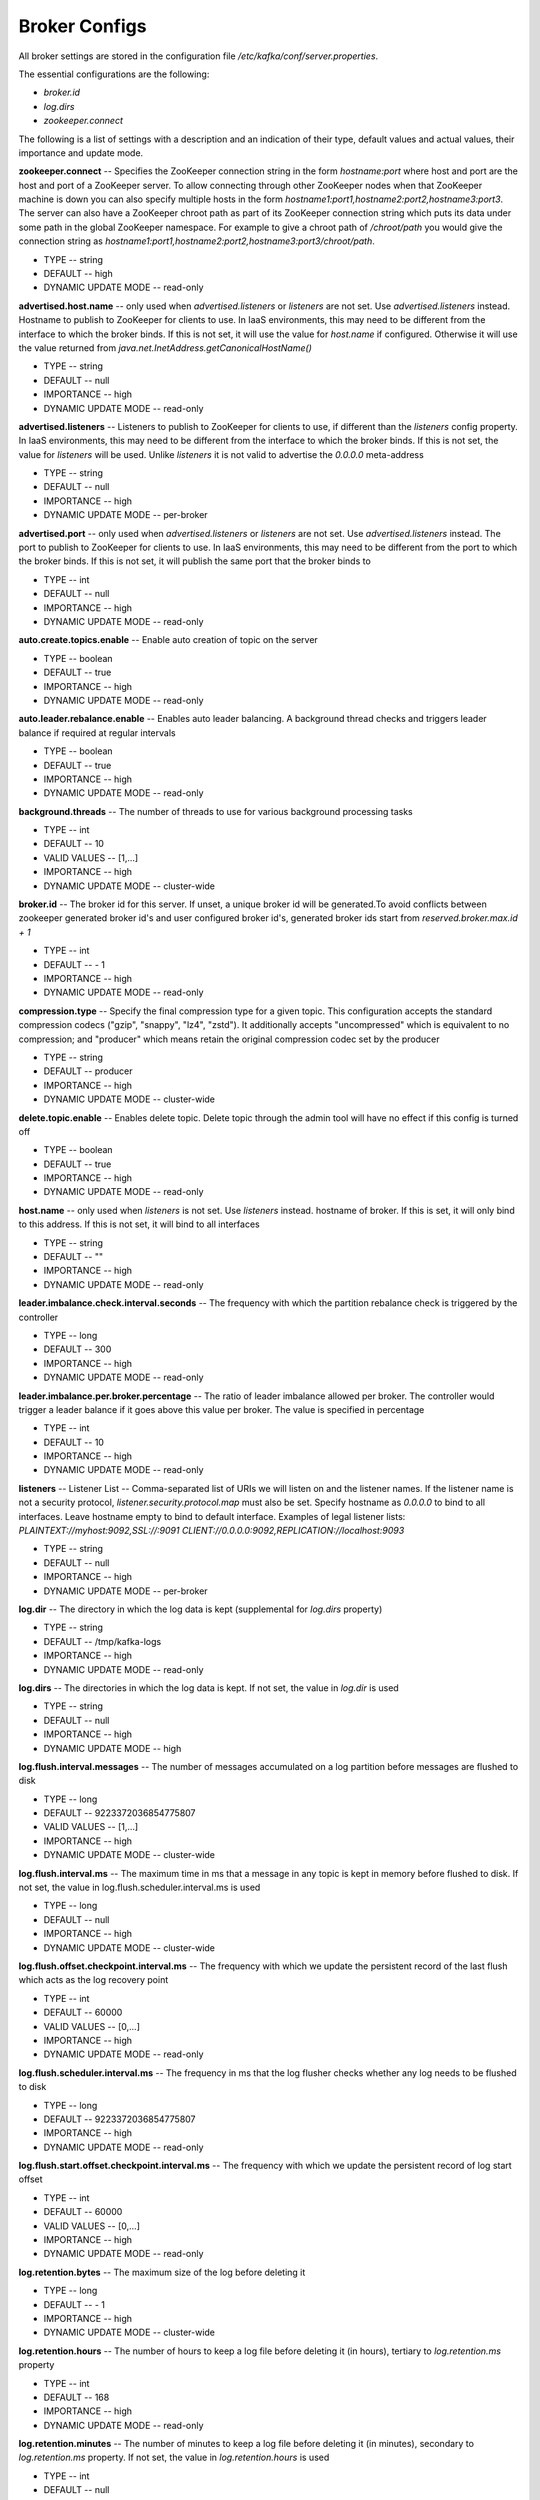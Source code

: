 Broker Configs
===================

All broker settings are stored in the configuration file */etc/kafka/conf/server.properties*.

The essential configurations are the following:

+ *broker.id*
+ *log.dirs*
+ *zookeeper.connect*

The following is a list of settings with a description and an indication of their type, default values and actual values, their importance and update mode.

**zookeeper.connect** -- Specifies the ZooKeeper connection string in the form *hostname:port* where host and port are the host and port of a ZooKeeper server. To allow connecting through other ZooKeeper nodes when that ZooKeeper machine is down you can also specify multiple hosts in the form *hostname1:port1,hostname2:port2,hostname3:port3*. The server can also have a ZooKeeper chroot path as part of its ZooKeeper connection string which puts its data under some path in the global ZooKeeper namespace. For example to give a chroot path of */chroot/path* you would give the connection string as *hostname1:port1,hostname2:port2,hostname3:port3/chroot/path*.

+ TYPE -- string
+ DEFAULT -- high
+ DYNAMIC UPDATE MODE -- read-only

**advertised.host.name** -- only used when *advertised.listeners* or *listeners* are not set. Use *advertised.listeners* instead. Hostname to publish to ZooKeeper for clients to use. In IaaS environments, this may need to be different from the interface to which the broker binds. If this is not set, it will use the value for *host.name* if configured. Otherwise it will use the value returned from *java.net.InetAddress.getCanonicalHostName()*

+ TYPE -- string
+ DEFAULT -- null
+ IMPORTANCE -- high
+ DYNAMIC UPDATE MODE -- read-only

**advertised.listeners** -- Listeners to publish to ZooKeeper for clients to use, if different than the *listeners* config property. In IaaS environments, this may need to be different from the interface to which the broker binds. If this is not set, the value for *listeners* will be used. Unlike *listeners* it is not valid to advertise the *0.0.0.0* meta-address

+ TYPE -- string
+ DEFAULT -- null
+ IMPORTANCE -- high
+ DYNAMIC UPDATE MODE -- per-broker

**advertised.port** -- only used when *advertised.listeners* or *listeners* are not set. Use *advertised.listeners* instead. The port to publish to ZooKeeper for clients to use. In IaaS environments, this may need to be different from the port to which the broker binds. If this is not set, it will publish the same port that the broker binds to

+ TYPE -- int
+ DEFAULT -- null
+ IMPORTANCE -- high
+ DYNAMIC UPDATE MODE -- read-only

**auto.create.topics.enable** -- Enable auto creation of topic on the server

+ TYPE -- boolean
+ DEFAULT -- true
+ IMPORTANCE -- high
+ DYNAMIC UPDATE MODE -- read-only

**auto.leader.rebalance.enable** -- Enables auto leader balancing. A background thread checks and triggers leader balance if required at regular intervals

+ TYPE -- boolean
+ DEFAULT -- true
+ IMPORTANCE -- high
+ DYNAMIC UPDATE MODE -- read-only 

**background.threads** -- The number of threads to use for various background processing tasks

+ TYPE -- int
+ DEFAULT -- 10
+ VALID VALUES -- [1,...]
+ IMPORTANCE -- high
+ DYNAMIC UPDATE MODE -- cluster-wide

**broker.id** -- The broker id for this server. If unset, a unique broker id will be generated.To avoid conflicts between zookeeper generated broker id's and user configured broker id's, generated broker ids start from *reserved.broker.max.id + 1*

+ TYPE -- int
+ DEFAULT -- - 1
+ IMPORTANCE -- high
+ DYNAMIC UPDATE MODE -- read-only

**compression.type** -- Specify the final compression type for a given topic. This configuration accepts the standard compression codecs ("gzip", "snappy", "lz4", "zstd"). It additionally accepts "uncompressed" which is equivalent to no compression; and "producer" which means retain the original compression codec set by the producer

+ TYPE -- string
+ DEFAULT -- producer
+ IMPORTANCE -- high
+ DYNAMIC UPDATE MODE -- cluster-wide

**delete.topic.enable** -- Enables delete topic. Delete topic through the admin tool will have no effect if this config is turned off

+ TYPE -- boolean
+ DEFAULT -- true
+ IMPORTANCE -- high
+ DYNAMIC UPDATE MODE -- read-only

**host.name** -- only used when *listeners* is not set. Use *listeners* instead. hostname of broker. If this is set, it will only bind to this address. If this is not set, it will bind to all interfaces

+ TYPE -- string
+ DEFAULT -- "" 
+ IMPORTANCE -- high
+ DYNAMIC UPDATE MODE -- read-only

**leader.imbalance.check.interval.seconds** -- The frequency with which the partition rebalance check is triggered by the controller

+ TYPE -- long
+ DEFAULT -- 300
+ IMPORTANCE -- high
+ DYNAMIC UPDATE MODE -- read-only

**leader.imbalance.per.broker.percentage** -- The ratio of leader imbalance allowed per broker. The controller would trigger a leader balance if it goes above this value per broker. The value is specified in percentage

+ TYPE -- int
+ DEFAULT -- 10
+ IMPORTANCE -- high
+ DYNAMIC UPDATE MODE -- read-only

**listeners** -- Listener List -- Comma-separated list of URIs we will listen on and the listener names. If the listener name is not a security protocol, *listener.security.protocol.map* must also be set. Specify hostname as *0.0.0.0* to bind to all interfaces. Leave hostname empty to bind to default interface. Examples of legal listener lists: *PLAINTEXT://myhost:9092,SSL://:9091 CLIENT://0.0.0.0:9092,REPLICATION://localhost:9093*

+ TYPE -- string
+ DEFAULT -- null
+ IMPORTANCE -- high
+ DYNAMIC UPDATE MODE -- per-broker

**log.dir** -- The directory in which the log data is kept (supplemental for *log.dirs* property)

+ TYPE -- string
+ DEFAULT -- /tmp/kafka-logs
+ IMPORTANCE -- high
+ DYNAMIC UPDATE MODE -- read-only

**log.dirs** -- The directories in which the log data is kept. If not set, the value in *log.dir* is used

+ TYPE -- string
+ DEFAULT -- null
+ IMPORTANCE -- high
+ DYNAMIC UPDATE MODE -- high

**log.flush.interval.messages** -- The number of messages accumulated on a log partition before messages are flushed to disk

+ TYPE -- long
+ DEFAULT -- 9223372036854775807
+ VALID VALUES -- [1,...]
+ IMPORTANCE -- high
+ DYNAMIC UPDATE MODE -- cluster-wide

**log.flush.interval.ms** -- The maximum time in ms that a message in any topic is kept in memory before flushed to disk. If not set, the value in log.flush.scheduler.interval.ms is used

+ TYPE -- long
+ DEFAULT -- null
+ IMPORTANCE -- high
+ DYNAMIC UPDATE MODE -- cluster-wide

**log.flush.offset.checkpoint.interval.ms** -- The frequency with which we update the persistent record of the last flush which acts as the log recovery point

+ TYPE -- int
+ DEFAULT -- 60000
+ VALID VALUES -- [0,...]
+ IMPORTANCE -- high
+ DYNAMIC UPDATE MODE -- read-only

**log.flush.scheduler.interval.ms** -- The frequency in ms that the log flusher checks whether any log needs to be flushed to disk

+ TYPE -- long
+ DEFAULT -- 9223372036854775807
+ IMPORTANCE -- high
+ DYNAMIC UPDATE MODE -- read-only

**log.flush.start.offset.checkpoint.interval.ms** -- The frequency with which we update the persistent record of log start offset

+ TYPE -- int
+ DEFAULT -- 60000
+ VALID VALUES -- [0,...]
+ IMPORTANCE -- high
+ DYNAMIC UPDATE MODE -- read-only

**log.retention.bytes** -- The maximum size of the log before deleting it

+ TYPE -- long
+ DEFAULT -- - 1
+ IMPORTANCE -- high
+ DYNAMIC UPDATE MODE -- cluster-wide

**log.retention.hours** -- The number of hours to keep a log file before deleting it (in hours), tertiary to *log.retention.ms* property

+ TYPE -- int
+ DEFAULT -- 168
+ IMPORTANCE -- high
+ DYNAMIC UPDATE MODE -- read-only

**log.retention.minutes** -- The number of minutes to keep a log file before deleting it (in minutes), secondary to *log.retention.ms* property. If not set, the value in *log.retention.hours* is used

+ TYPE -- int
+ DEFAULT -- null
+ IMPORTANCE -- high
+ DYNAMIC UPDATE MODE -- read-only

**log.retention.ms** -- The number of milliseconds to keep a log file before deleting it (in milliseconds), If not set, the value in *log.retention.minutes* is used

+ TYPE -- long
+ DEFAULT -- null
+ IMPORTANCE -- high
+ DYNAMIC UPDATE MODE -- cluster-wide

**log.roll.hours** -- The maximum time before a new log segment is rolled out (in hours), secondary to *log.roll.ms* property

+ TYPE -- int	
+ DEFAULT -- 168
+ VALID VALUES -- [1,...]
+ IMPORTANCE -- [1,...]
+ DYNAMIC UPDATE MODE -- read-only

**log.roll.jitter.hours** -- The maximum jitter to subtract from *logRollTimeMillis* (in hours), secondary to *log.roll.jitter.ms* property

+ TYPE -- int
+ DEFAULT -- int
+ VALID VALUES -- [0,...]
+ IMPORTANCE -- high
+ DYNAMIC UPDATE MODE -- read-only

**log.roll.jitter.ms** -- The maximum jitter to subtract from *logRollTimeMillis* (in milliseconds). If not set, the value in *log.roll.jitter.hours* is used

+ TYPE -- long
+ DEFAULT -- long
+ IMPORTANCE -- high
+ DYNAMIC UPDATE MODE -- cluster-wide

**log.roll.ms** -- The maximum time before a new log segment is rolled out (in milliseconds). If not set, the value in *log.roll.hours* is used 

+ TYPE -- long
+ DEFAULT -- null
+ IMPORTANCE -- high
+ DYNAMIC UPDATE MODE -- cluster-wide

**log.segment.bytes** -- The maximum size of a single log file

+ TYPE -- int
+ DEFAULT -- 1073741824
+ VALID VALUES -- [14,...]
+ IMPORTANCE -- high
+ DYNAMIC UPDATE MODE -- cluster-wide

**log.segment.delete.delay.ms** -- The amount of time to wait before deleting a file from the filesystem

+ TYPE -- long
+ DEFAULT -- 60000
+ VALID VALUES -- [0,...]
+ IMPORTANCE -- high
+ DYNAMIC UPDATE MODE -- cluster-wide

**message.max.bytes** -- The largest record batch size allowed by ADS. Records are always grouped into batches for efficiency. In previous message format versions, uncompressed records are not grouped into batches and this limit only applies to a single record in that case. This can be set per topic with the topic level *max.message.bytes* config

+ TYPE -- int
+ DEFAULT -- 1000012
+ VALID VALUES -- [0,...]
+ IMPORTANCE -- high
+ DYNAMIC UPDATE MODE -- cluster-wide

**min.insync.replicas** -- When a producer sets acks to "all" (or "-1"), *min.insync.replicas* specifies the minimum number of replicas that must acknowledge a write for the write to be considered successful. If this minimum cannot be met, then the producer will raise an exception (either *NotEnoughReplicas* or *NotEnoughReplicasAfterAppend*). When used together, *min.insync.replicas* and acks allow you to enforce greater durability guarantees. A typical scenario would be to create a topic with a replication factor of *3*, set *min.insync.replicas* to *2*, and produce with acks of "all". This will ensure that the producer raises an exception if a majority of replicas do not receive a write

+ TYPE -- int
+ DEFAULT -- 1
+ VALID VALUES -- [1,...]
+ IMPORTANCE -- high
+ DYNAMIC UPDATE MODE -- cluster-wide

**num.io.threads** -- The number of threads that the server uses for processing requests, which may include disk I/O

+ TYPE -- int
+ DEFAULT -- 8
+ VALID VALUES -- [1,...]
+ IMPORTANCE -- high
+ DYNAMIC UPDATE MODE -- cluster-wide

**num.network.threads** -- The number of threads that the server uses for receiving requests from the network and sending responses to the network

+ TYPE -- int
+ DEFAULT -- 3
+ VALID VALUES -- [1,...]
+ IMPORTANCE -- high
+ DYNAMIC UPDATE MODE -- cluster-wide

**num.recovery.threads.per.data.dir** -- The number of threads per data directory to be used for log recovery at startup and flushing at shutdown

+ TYPE -- int
+ DEFAULT -- 1
+ VALID VALUES -- [1,...]
+ IMPORTANCE -- high
+ DYNAMIC UPDATE MODE -- cluster-wide

**num.replica.alter.log.dirs.threads** -- The number of threads that can move replicas between log directories, which may include disk I/O

+ TYPE -- int
+ DEFAULT -- null
+ IMPORTANCE -- high
+ DYNAMIC UPDATE MODE -- read-only

**num.replica.fetchers** -- Number of fetcher threads used to replicate messages from a source broker. Increasing this value can increase the degree of I/O parallelism in the follower broker

+ TYPE -- int
+ DEFAULT -- 1
+ IMPORTANCE -- high
+ DYNAMIC UPDATE MODE -- cluster-wide

**offset.metadata.max.bytes** -- The maximum size for a metadata entry associated with an offset commit

+ TYPE -- int
+ DEFAULT -- 4096
+ IMPORTANCE -- high
+ DYNAMIC UPDATE MODE -- read-only

**offsets.commit.required.acks** -- The required acks before the commit can be accepted. In general, the default ("-1") should not be overridden

+ TYPE -- short
+ DEFAULT -- - 1
+ IMPORTANCE -- high
+ DYNAMIC UPDATE MODE -- read-only

**offsets.commit.timeout.ms** -- Offset commit will be delayed until all replicas for the offsets topic receive the commit or this timeout is reached. This is similar to the producer request timeout

+ TYPE -- int
+ DEFAULT -- 5000
+ VALID VALUES -- [1,...]
+ IMPORTANCE -- high
+ DYNAMIC UPDATE MODE -- read-only

**offsets.load.buffer.size** -- Batch size for reading from the offsets segments when loading offsets into the cache (soft-limit, overridden if records are too large)

+ TYPE -- int
+ DEFAULT -- 5242880
+ VALID VALUES -- [1,...]
+ IMPORTANCE -- high
+ DYNAMIC UPDATE MODE -- read-only

**offsets.retention.check.interval.ms** -- Frequency at which to check for stale offsets

+ TYPE -- long
+ DEFAULT -- 600000
+ VALID VALUES -- [1,...]
+ IMPORTANCE -- high
+ DYNAMIC UPDATE MODE -- read-only

**offsets.retention.minutes** -- After a consumer group loses all its consumers (i.e. becomes empty) its offsets will be kept for this retention period before getting discarded. For standalone consumers (using manual assignment), offsets will be expired after the time of last commit plus this retention period

+ TYPE -- int
+ DEFAULT -- 1440
+ VALID VALUES -- [1,...]
+ IMPORTANCE -- high
+ DYNAMIC UPDATE MODE -- read-only 

**offsets.topic.compression.codec** -- Compression codec for the offsets topic - compression may be used to achieve "atomic" commits

+ TYPE -- int
+ DEFAULT -- 0
+ IMPORTANCE -- high
+ DYNAMIC UPDATE MODE -- read-only

**offsets.topic.num.partitions** -- The number of partitions for the offset commit topic (should not change after deployment)

+ TYPE -- int
+ DEFAULT -- 50
+ VALID VALUES -- [1,...]
+ IMPORTANCE -- high
+ DYNAMIC UPDATE MODE -- read-only

**offsets.topic.replication.factor** -- The replication factor for the offsets topic (set higher to ensure availability). Internal topic creation will fail until the cluster size meets this replication factor requirement

+ TYPE -- short
+ DEFAULT -- 3
+ VALID VALUES -- [1,...]
+ IMPORTANCE -- high
+ DYNAMIC UPDATE MODE -- read-only

**offsets.topic.segment.bytes** -- The offsets topic segment bytes should be kept relatively small in order to facilitate faster log compaction and cache loads

+ TYPE -- int
+ DEFAULT -- 104857600
+ VALID VALUES -- [1,...]
+ IMPORTANCE -- high
+ DYNAMIC UPDATE MODE -- read-only

**port** -- only used when *listeners* is not set. Use *listeners* instead. the port to listen and accept connections on

+ TYPE -- int
+ DEFAULT -- 9092
+ IMPORTANCE -- high
+ DYNAMIC UPDATE MODE -- read-only

**queued.max.requests** -- The number of queued requests allowed before blocking the network threads

+ TYPE -- int
+ DEFAULT -- 500
+ VALID VALUES -- [1,...]
+ IMPORTANCE -- high
+ DYNAMIC UPDATE MODE -- read-only

**quota.consumer.default** -- Used only when dynamic default quotas are not configured for or in Zookeeper. Any consumer distinguished by clientId/consumer group will get throttled if it fetches more bytes than this value per-second

+ TYPE -- long
+ DEFAULT -- 9223372036854775807
+ VALID VALUES -- [1,...]
+ IMPORTANCE -- high
+ DYNAMIC UPDATE MODE -- read-only

**quota.producer.default** -- Used only when dynamic default quotas are not configured for, or in Zookeeper. Any producer distinguished by clientId will get throttled if it produces more bytes than this value per-second

+ TYPE -- long
+ DEFAULT -- 9223372036854775807
+ VALID VALUES -- [1,...]
+ IMPORTANCE -- high
+ DYNAMIC UPDATE MODE -- read-only

**replica.fetch.min.bytes** -- Minimum bytes expected for each fetch response. If not enough bytes, wait up to *replicaMaxWaitTimeMs*

+ TYPE -- int
+ DEFAULT -- 1
+ IMPORTANCE -- high
+ DYNAMIC UPDATE MODE -- read-only

**replica.fetch.wait.max.ms** -- max wait time for each fetcher request issued by follower replicas. This value should always be less than the *replica.lag.time.max.ms* at all times to prevent frequent shrinking of ISR for low throughput topics

+ TYPE -- int
+ DEFAULT -- 500
+ IMPORTANCE -- high
+ DYNAMIC UPDATE MODE -- read-only

**replica.high.watermark.checkpoint.interval.ms** -- The frequency with which the high watermark is saved out to disk

+ TYPE -- long
+ DEFAULT -- 5000
+ IMPORTANCE -- high
+ DYNAMIC UPDATE MODE -- read-only

**replica.lag.time.max.ms** -- If a follower hasn't sent any fetch requests or hasn't consumed up to the leaders log end offset for at least this time, the leader will remove the follower from ISR

+ TYPE -- long
+ DEFAULT -- 10000
+ IMPORTANCE -- high
+ DYNAMIC UPDATE MODE -- read-only

**replica.socket.receive.buffer.bytes** -- The socket receive buffer for network requests

+ TYPE -- int
+ DEFAULT -- 65536
+ IMPORTANCE -- high
+ DYNAMIC UPDATE MODE -- read-only

**replica.socket.timeout.ms** -- The socket timeout for network requests. Its value should be at least *replica.fetch.wait.max.ms*

+ TYPE -- int
+ DEFAULT -- 30000
+ IMPORTANCE -- high
+ DYNAMIC UPDATE MODE -- read-only

**request.timeout.ms** -- The configuration controls the maximum amount of time the client will wait for the response of a request. If the response is not received before the timeout elapses the client will resend the request if necessary or fail the request if retries are exhausted

+ TYPE -- int
+ DEFAULT -- 30000
+ IMPORTANCE -- high
+ DYNAMIC UPDATE MODE -- read-only

**socket.receive.buffer.bytes** -- The SO_RCVBUF buffer of the socket sever sockets. If the value is "-1", the OS default will be used

+ TYPE -- int
+ DEFAULT -- 102400
+ IMPORTANCE -- high
+ DYNAMIC UPDATE MODE -- read-only

**socket.request.max.bytes** -- The maximum number of bytes in a socket request

+ TYPE -- int
+ DEFAULT -- 104857600
+ VALID VALUES -- [1,...]
+ IMPORTANCE -- high
+ DYNAMIC UPDATE MODE -- read-only

**socket.send.buffer.bytes** -- The SO_SNDBUF buffer of the socket sever sockets. If the value is "-1", the OS default will be used

+ TYPE -- int
+ DEFAULT -- 102400
+ IMPORTANCE -- high
+ DYNAMIC UPDATE MODE -- read-only

**transaction.max.timeout.ms** -- The maximum allowed timeout for transactions. If a client’s requested transaction time exceed this, then the broker will return an error in *InitProducerIdRequest*. This prevents a client from too large of a timeout, which can stall consumers reading from topics included in the transaction

+ TYPE -- int
+ DEFAULT -- 900000
+ VALID VALUES -- [1,...]
+ IMPORTANCE -- high
+ DYNAMIC UPDATE MODE -- read-only

**transaction.state.log.load.buffer.size** -- Batch size for reading from the transaction log segments when loading producer ids and transactions into the cache (soft-limit, overridden if records are too large)

+ TYPE -- int
+ DEFAULT -- 5242880
+ VALID VALUES -- [1,...]
+ IMPORTANCE -- [1,...]
+ DYNAMIC UPDATE MODE -- read-only

**transaction.state.log.min.isr** -- Overridden *min.insync.replicas* config for the transaction topic

+ TYPE -- int
+ DEFAULT -- 2
+ VALID VALUES -- [1,...]
+ IMPORTANCE -- high
+ DYNAMIC UPDATE MODE -- read-only

**transaction.state.log.num.partitions** -- The number of partitions for the transaction topic (should not change after deployment)

+ TYPE -- int
+ DEFAULT -- 50
+ VALID VALUES -- [1,...]
+ IMPORTANCE -- high
+ DYNAMIC UPDATE MODE -- read-only

**transaction.state.log.replication.factor** -- The replication factor for the transaction topic (set higher to ensure availability). Internal topic creation will fail until the cluster size meets this replication factor requirement

+ TYPE -- short
+ DEFAULT -- 3
+ VALID VALUES -- [1,...]
+ IMPORTANCE -- high
+ DYNAMIC UPDATE MODE -- read-only

**transaction.state.log.segment.bytes** -- The transaction topic segment bytes should be kept relatively small in order to facilitate faster log compaction and cache loads

+ TYPE -- int
+ DEFAULT -- 104857600
+ VALID VALUES -- [1,...]
+ IMPORTANCE -- high
+ DYNAMIC UPDATE MODE -- read-only

**transactional.id.expiration.ms** -- The maximum amount of time in ms that the transaction coordinator will wait before proactively expire a producer's transactional id without receiving any transaction status updates from it

+ TYPE -- int
+ DEFAULT -- 604800000
+ VALID VALUES -- [1,...]
+ IMPORTANCE -- high
+ DYNAMIC UPDATE MODE -- read-only

**unclean.leader.election.enable** -- Indicates whether to enable replicas not in the ISR set to be elected as leader as a last resort, even though doing so may result in data loss

+ TYPE -- boolean
+ DEFAULT -- false
+ IMPORTANCE -- high
+ DYNAMIC UPDATE MODE -- cluster-wide

**zookeeper.connection.timeout.ms** -- The max time that the client waits to establish a connection to zookeeper. If not set, the value in *zookeeper.session.timeout.ms* is used

+ TYPE -- int
+ DEFAULT -- null
+ IMPORTANCE -- high
+ DYNAMIC UPDATE MODE -- read-only

**zookeeper.max.in.flight.requests** -- The maximum number of unacknowledged requests the client will send to Zookeeper before blocking

+ TYPE -- int
+ DEFAULT -- 10
+ VALID VALUES -- [1,...]
+ IMPORTANCE -- high
+ DYNAMIC UPDATE MODE -- read-only

**zookeeper.session.timeout.ms** -- Zookeeper session timeout

+ TYPE -- int
+ DEFAULT -- int
+ IMPORTANCE -- high
+ DYNAMIC UPDATE MODE -- read-only

**zookeeper.set.acl** -- Set client to use secure ACLs

+ TYPE -- boolean
+ DEFAULT -- boolean
+ IMPORTANCE -- high
+ DYNAMIC UPDATE MODE -- read-only

**broker.id.generation.enable** -- Enable automatic broker id generation on the server. When enabled the value configured for *reserved.broker.max.id* should be reviewed

+ TYPE -- boolean
+ DEFAULT -- true
+ IMPORTANCE -- medium
+ DYNAMIC UPDATE MODE -- read-only

**broker.rack** -- Rack of the broker. This will be used in rack aware replication assignment for fault tolerance. Examples: "RACK1", "us-east-1d"

+ TYPE -- string
+ DEFAULT -- string
+ IMPORTANCE -- medium
+ DYNAMIC UPDATE MODE -- read-only

**connections.max.idle.ms** -- Idle connections timeout: the server socket processor threads close the connections that idle more than this

+ TYPE -- long
+ DEFAULT -- 600000
+ IMPORTANCE -- medium
+ DYNAMIC UPDATE MODE -- read-only

**controlled.shutdown.enable** -- Enable controlled shutdown of the server

+ TYPE -- boolean
+ DEFAULT -- true
+ IMPORTANCE -- medium
+ DYNAMIC UPDATE MODE -- read-only

**controlled.shutdown.max.retries** -- Controlled shutdown can fail for multiple reasons. This determines the number of retries when such failure happens

+ TYPE -- int
+ DEFAULT -- 3
+ IMPORTANCE -- medium
+ DYNAMIC UPDATE MODE -- read-only

**controlled.shutdown.retry.backoff.ms** -- Before each retry, the system needs time to recover from the state that caused the previous failure (Controller fail over, replica lag etc). This config determines the amount of time to wait before retrying

+ TYPE -- long
+ DEFAULT -- 5000
+ IMPORTANCE -- medium
+ DYNAMIC UPDATE MODE -- read-only

**controller.socket.timeout.ms** -- The socket timeout for controller-to-broker channels

+ TYPE -- int
+ DEFAULT -- 30000
+ IMPORTANCE -- medium
+ DYNAMIC UPDATE MODE -- read-only

**default.replication.factor** -- default replication factors for automatically created topics

+ TYPE -- int
+ DEFAULT -- 1
+ IMPORTANCE -- medium
+ DYNAMIC UPDATE MODE -- read-only

**delegation.token.expiry.time.ms** -- The token validity time in miliseconds before the token needs to be renewed. Default value *1 day*

+ TYPE -- long
+ DEFAULT -- 86400000
+ VALID VALUES -- [1,...]
+ IMPORTANCE -- medium
+ DYNAMIC UPDATE MODE -- read-only

**delegation.token.master.key** -- Master/secret key to generate and verify delegation tokens. Same key must be configured across all the brokers. If the key is not set or set to empty string, brokers will disable the delegation token support

+ TYPE -- password
+ DEFAULT -- null
+ IMPORTANCE -- medium
+ DYNAMIC UPDATE MODE -- read-only

**delegation.token.max.lifetime.ms** -- The token has a maximum lifetime beyond which it cannot be renewed anymore. Default value *7 days*

+ TYPE -- long
+ DEFAULT -- 604800000
+ VALID VALUES -- [1,...]
+ IMPORTANCE -- medium
+ DYNAMIC UPDATE MODE -- read-only

**delete.records.purgatory.purge.interval.requests** -- The purge interval (in number of requests) of the delete records request purgatory

+ TYPE -- int
+ DEFAULT -- 1
+ IMPORTANCE -- medium
+ DYNAMIC UPDATE MODE -- read-only

**fetch.purgatory.purge.interval.requests** -- The purge interval (in number of requests) of the fetch request purgatory

+ TYPE -- int
+ DEFAULT -- 1000
+ IMPORTANCE -- medium
+ DYNAMIC UPDATE MODE -- read-only

**group.initial.rebalance.delay.ms** -- The amount of time the group coordinator will wait for more consumers to join a new group before performing the first rebalance. A longer delay means potentially fewer rebalances, but increases the time until processing begins

+ TYPE -- int
+ DEFAULT -- 3000
+ IMPORTANCE -- medium
+ DYNAMIC UPDATE MODE -- read-only

**group.max.session.timeout.ms** -- The maximum allowed session timeout for registered consumers. Longer timeouts give consumers more time to process messages in between heartbeats at the cost of a longer time to detect failures

+ TYPE -- int
+ DEFAULT -- 300000
+ IMPORTANCE -- medium
+ DYNAMIC UPDATE MODE -- read-only

**group.min.session.timeout.ms** -- The minimum allowed session timeout for registered consumers. Shorter timeouts result in quicker failure detection at the cost of more frequent consumer heartbeating, which can overwhelm broker resources

+ TYPE -- int
+ DEFAULT -- 6000
+ IMPORTANCE -- medium
+ DYNAMIC UPDATE MODE -- read-only

**inter.broker.listener.name** -- Name of listener used for communication between brokers. If this is unset, the listener name is defined by *security.inter.broker.protocol*. It is an error to set this and *security.inter.broker.protocol* properties at the same time

+ TYPE -- string
+ DEFAULT -- null
+ IMPORTANCE -- medium
+ DYNAMIC UPDATE MODE -- read-only

**inter.broker.protocol.version** -- Specify which version of the inter-broker protocol will be used. This is typically bumped after all brokers were upgraded to a new version. Example of some valid values are: "0.8.0", "0.8.1", "0.8.1.1", "0.8.2", "0.8.2.0", "0.8.2.1", "0.9.0.0", "0.9.0.1". Check ApiVersion for the full list

+ TYPE -- string
+ DEFAULT -- 1.1-IV0
+ IMPORTANCE -- medium
+ DYNAMIC UPDATE MODE -- read-only

**log.cleaner.backoff.ms** -- The amount of time to sleep when there are no logs to clean

+ TYPE -- long
+ DEFAULT -- 15000
+ VALID VALUES -- [0,...]
+ IMPORTANCE -- medium
+ DYNAMIC UPDATE MODE -- cluster-wide

**log.cleaner.dedupe.buffer.size** -- The total memory used for log deduplication across all cleaner threads

+ TYPE -- long
+ DEFAULT -- 134217728
+ IMPORTANCE -- medium
+ DYNAMIC UPDATE MODE -- cluster-wide

**log.cleaner.delete.retention.ms** -- How long are delete records retained?

+ TYPE -- long
+ DEFAULT -- 86400000
+ IMPORTANCE -- medium
+ DYNAMIC UPDATE MODE -- cluster-wide

**log.cleaner.enable** -- Enable the log cleaner process to run on the server. Should be enabled if using any topics with a *cleanup.policy=compact* including the internal offsets topic. If disabled those topics will not be compacted and continually grow in size

+ TYPE -- boolean
+ DEFAULT -- true
+ IMPORTANCE -- medium
+ DYNAMIC UPDATE MODE -- read-only

**log.cleaner.io.buffer.load.factor** -- Log cleaner dedupe buffer load factor. The percentage full the dedupe buffer can become. A higher value will allow more log to be cleaned at once but will lead to more hash collisions

+ TYPE -- double
+ DEFAULT -- 0.9
+ IMPORTANCE -- medium
+ DYNAMIC UPDATE MODE -- cluster-wide

**log.cleaner.io.buffer.size** -- The total memory used for log cleaner I/O buffers across all cleaner threads

+ TYPE -- int
+ DEFAULT -- 524288
+ VALID VALUES -- [0,...]
+ IMPORTANCE -- medium
+ DYNAMIC UPDATE MODE -- cluster-wide

**log.cleaner.io.max.bytes.per.second** -- The log cleaner will be throttled so that the sum of its read and write i/o will be less than this value on average

+ TYPE -- double
+ DEFAULT -- 1.7976931348623157E308
+ IMPORTANCE -- medium
+ DYNAMIC UPDATE MODE -- cluster-wide

**log.cleaner.min.cleanable.ratio** -- The minimum ratio of dirty log to total log for a log to eligible for cleaning

+ TYPE -- double
+ DEFAULT -- 0.5
+ IMPORTANCE -- medium
+ DYNAMIC UPDATE MODE -- cluster-wide

**log.cleaner.min.compaction.lag.ms** -- The minimum time a message will remain uncompacted in the log. Only applicable for logs that are being compacted

+ TYPE -- long
+ DEFAULT -- 0
+ IMPORTANCE -- medium
+ DYNAMIC UPDATE MODE -- cluster-wide

**log.cleaner.threads** -- The number of background threads to use for log cleaning

+ TYPE -- int
+ DEFAULT -- 1
+ VALID VALUES -- [0,...]
+ IMPORTANCE -- medium
+ DYNAMIC UPDATE MODE -- cluster-wide

**log.cleanup.policy** -- The default cleanup policy for segments beyond the retention window. A comma separated list of valid policies. Valid policies are: "delete" and "compact"

+ TYPE -- list
+ DEFAULT -- delete
+ VALID VALUES -- [compact, delete]
+ IMPORTANCE -- medium
+ DYNAMIC UPDATE MODE -- cluster-wide

**log.index.interval.bytes** -- The interval with which we add an entry to the offset index

+ TYPE -- int
+ DEFAULT -- 4096
+ VALID VALUES -- [0,...]
+ IMPORTANCE -- medium
+ DYNAMIC UPDATE MODE -- cluster-wide

**log.index.size.max.bytes** -- The maximum size in bytes of the offset index

+ TYPE -- int
+ DEFAULT -- 10485760
+ VALID VALUES -- [4,...]
+ IMPORTANCE -- medium
+ DYNAMIC UPDATE MODE -- cluster-wide

**log.message.format.version** -- Specify the message format version the broker will use to append messages to the logs. The value should be a valid ApiVersion. Some examples are: "0.8.2", "0.9.0.0", "0.10.0", check ApiVersion for more details. By setting a particular message format version, the user is certifying that all the existing messages on disk are smaller or equal than the specified version. Setting this value incorrectly will cause consumers with older versions to break as they will receive messages with a format that they don't understand

+ TYPE -- string
+ DEFAULT -- 1.1-IV0
+ IMPORTANCE -- medium
+ DYNAMIC UPDATE MODE -- read-only

**log.message.timestamp.difference.max.ms** -- The maximum difference allowed between the timestamp when a broker receives a message and the timestamp specified in the message. If *log.message.timestamp.type=CreateTime*, a message will be rejected if the difference in timestamp exceeds this threshold. This configuration is ignored if *log.message.timestamp.type=LogAppendTime*.The maximum timestamp difference allowed should be no greater than *log.retention.ms* to avoid unnecessarily frequent log rolling

+ TYPE -- long
+ DEFAULT -- 9223372036854775807
+ IMPORTANCE -- medium
+ DYNAMIC UPDATE MODE -- cluster-wide

**log.message.timestamp.type** -- Define whether the timestamp in the message is message create time or log append time. The value should be either "CreateTime" or "LogAppendTime"

+ TYPE -- string
+ DEFAULT -- CreateTime
+ VALID VALUES -- [CreateTime, LogAppendTime]
+ IMPORTANCE -- medium
+ DYNAMIC UPDATE MODE -- cluster-wide

**log.preallocate** -- Should pre allocate file when create new segment? If you are using ADS on Windows, you probably need to set it to "true"

+ TYPE -- boolean
+ DEFAULT -- false
+ IMPORTANCE -- medium
+ DYNAMIC UPDATE MODE -- cluster-wide

**log.retention.check.interval.ms** -- The frequency in milliseconds that the log cleaner checks whether any log is eligible for deletion

+ TYPE -- long
+ DEFAULT -- 300000
+ VALID VALUES -- [1,...]
+ IMPORTANCE -- medium
+ DYNAMIC UPDATE MODE -- read-only

**max.connections.per.ip** -- The maximum number of connections we allow from each ip address. This can be set to "0" if there are overrides configured using *max.connections.per.ip.overrides property*

+ TYPE -- int
+ DEFAULT -- 2147483647
+ VALID VALUES -- [1,...]
+ IMPORTANCE -- medium
+ DYNAMIC UPDATE MODE -- read-only

**max.connections.per.ip.overrides** -- A comma-separated list of per-ip or hostname overrides to the default maximum number of connections. An example value is "hostName:100,127.0.0.1:200"

+ TYPE -- string
+ DEFAULT -- ""
+ IMPORTANCE -- medium
+ DYNAMIC UPDATE MODE -- read-only

**max.incremental.fetch.session.cache.slots** -- The maximum number of incremental fetch sessions that we will maintain

+ TYPE -- int
+ DEFAULT -- 1000
+ VALID VALUES -- [0,...]
+ IMPORTANCE -- medium
+ DYNAMIC UPDATE MODE -- read-only

**num.partitions** -- The default number of log partitions per topic

+ TYPE -- int
+ DEFAULT -- 1
+ VALID VALUES -- [1,...]
+ IMPORTANCE -- medium
+ DYNAMIC UPDATE MODE -- read-only

**password.encoder.old.secret** -- The old secret that was used for encoding dynamically configured passwords. This is required only when the secret is updated. If specified, all dynamically encoded passwords are decoded using this old secret and re-encoded using *password.encoder.secret* when broker starts up

+ TYPE -- password
+ DEFAULT -- null
+ IMPORTANCE -- medium
+ DYNAMIC UPDATE MODE -- read-only

**password.encoder.secret** -- The secret used for encoding dynamically configured passwords for this broker

+ TYPE -- password
+ DEFAULT -- null
+ IMPORTANCE -- medium
+ DYNAMIC UPDATE MODE -- read-only

**principal.builder.class** -- The fully qualified name of a class that implements the ADSPrincipalBuilder interface, which is used to build the ADSPrincipal object used during authorization. This config also supports the deprecated PrincipalBuilder interface which was previously used for client authentication over SSL. If no principal builder is defined, the default behavior depends on the security protocol in use. For SSL authentication, the principal name will be the distinguished name from the client certificate if one is provided; otherwise, if client authentication is not required, the principal name will be "ANONYMOUS". For SASL authentication, the principal will be derived using the rules defined by *sasl.kerberos.principal.to.local.rules* if GSSAPI is in use, and the SASL authentication ID for other mechanisms. For PLAINTEXT, the principal will be "ANONYMOUS"

+ TYPE -- class
+ DEFAULT -- null
+ IMPORTANCE -- medium
+ DYNAMIC UPDATE MODE -- per-broker

**producer.purgatory.purge.interval.requests** -- The purge interval (in number of requests) of the producer request purgatory

+ TYPE -- int
+ DEFAULT -- 1000
+ IMPORTANCE -- medium
+ DYNAMIC UPDATE MODE -- read-only

**queued.max.request.bytes** -- The number of queued bytes allowed before no more requests are read

+ TYPE -- long
+ DEFAULT -- - 1
+ IMPORTANCE -- medium
+ DYNAMIC UPDATE MODE -- read-only

**replica.fetch.backoff.ms** -- The amount of time to sleep when fetch partition error occurs

+ TYPE -- int
+ DEFAULT -- 1000
+ VALID VALUES -- [0,...]
+ IMPORTANCE -- medium
+ DYNAMIC UPDATE MODE -- read-only

**replica.fetch.max.bytes** -- The number of bytes of messages to attempt to fetch for each partition. This is not an absolute maximum, if the first record batch in the first non-empty partition of the fetch is larger than this value, the record batch will still be returned to ensure that progress can be made. The maximum record batch size accepted by the broker is defined via *message.max.bytes* (broker config) or *max.message.bytes* (topic config)

+ TYPE -- int
+ DEFAULT -- 1048576
+ VALID VALUES -- [0,...]
+ IMPORTANCE -- medium
+ DYNAMIC UPDATE MODE -- read-only

**replica.fetch.response.max.bytes** -- Maximum bytes expected for the entire fetch response. Records are fetched in batches, and if the first record batch in the first non-empty partition of the fetch is larger than this value, the record batch will still be returned to ensure that progress can be made. As such, this is not an absolute maximum. The maximum record batch size accepted by the broker is defined via *message.max.bytes* (broker config) or *max.message.bytes* (topic config)

+ TYPE -- int
+ DEFAULT -- 10485760
+ VALID VALUES -- [0,...]
+ IMPORTANCE -- medium
+ DYNAMIC UPDATE MODE -- read-only

**reserved.broker.max.id** -- Max number that can be used for a *broker.id*

+ TYPE -- int
+ DEFAULT -- 1000
+ VALID VALUES -- [0,...]
+ IMPORTANCE -- medium
+ DYNAMIC UPDATE MODE -- read-only

**sasl.client.callback.handler.class** -- The fully qualified name of a SASL client callback handler class that implements the AuthenticateCallbackHandler interface

+ TYPE -- class
+ DEFAULT -- null
+ IMPORTANCE -- medium
+ DYNAMIC UPDATE MODE -- per-broker

**sasl.enabled.mechanisms** -- The list of SASL mechanisms enabled in the ADS server. The list may contain any mechanism for which a security provider is available. Only "GSSAPI" is enabled by default

+ TYPE -- list
+ DEFAULT -- GSSAPI
+ IMPORTANCE -- medium
+ DYNAMIC UPDATE MODE -- per-broker

**sasl.jaas.config** -- AAS login context parameters for SASL connections in the format used by JAAS configuration files. JAAS configuration file format is described `here <http://docs.oracle.com/javase/8/docs/technotes/guides/security/jgss/tutorials/LoginConfigFile.html>`_. The format for the value is: "loginModuleClass controlFlag (optionName=optionValue)*;". For brokers, the config must be prefixed with listener prefix and SASL mechanism name in lower-case. For example, *listener.name.sasl_ssl.scram-sha-256.sasl.jaas.config=com.example.ScramLoginModule required;*

+ TYPE -- password
+ DEFAULT -- null
+ IMPORTANCE -- medium
+ DYNAMIC UPDATE MODE -- per-broker

**sasl.kerberos.kinit.cmd** -- Kerberos kinit command path

+ TYPE -- string
+ DEFAULT -- /usr/bin/kinit
+ IMPORTANCE -- medium
+ DYNAMIC UPDATE MODE -- per-broker

**sasl.kerberos.min.time.before.relogin** -- Login thread sleep time between refresh attempts

+ TYPE -- long
+ DEFAULT -- 60000
+ IMPORTANCE -- medium
+ DYNAMIC UPDATE MODE -- per-broker

**sasl.kerberos.principal.to.local.rules** -- A list of rules for mapping from principal names to short names (typically operating system usernames). The rules are evaluated in order and the first rule that matches a principal name is used to map it to a short name. Any later rules in the list are ignored. By default, principal names of the form *{username}/{hostname}@{REALM}* are mapped to *{username}*. Note that this configuration is ignored if an extension of ADSPrincipalBuilder is provided by the *principal.builder.class* configuration

+ TYPE -- list
+ DEFAULT -- DEFAULT
+ IMPORTANCE -- medium
+ DYNAMIC UPDATE MODE -- per-broker

**sasl.kerberos.service.name** -- The Kerberos principal name that ADS runs as. This can be defined either in ADS's JAAS config or in ADS's config

+ TYPE -- string
+ DEFAULT -- null
+ IMPORTANCE -- medium
+ DYNAMIC UPDATE MODE -- per-broker

**sasl.kerberos.ticket.renew.jitter** -- Percentage of random jitter added to the renewal time 

+ TYPE -- double
+ DEFAULT -- 0.05
+ IMPORTANCE -- medium
+ DYNAMIC UPDATE MODE -- per-broker

**sasl.kerberos.ticket.renew.window.factor** -- Login thread will sleep until the specified window factor of time from last refresh to ticket's expiry has been reached, at which time it will try to renew the ticket

+ TYPE -- double
+ DEFAULT -- 0.8
+ IMPORTANCE -- medium
+ DYNAMIC UPDATE MODE -- per-broker

**sasl.login.callback.handler.class** -- The fully qualified name of a SASL login callback handler class that implements the AuthenticateCallbackHandler interface. For brokers, login callback handler config must be prefixed with listener prefix and SASL mechanism name in lower-case. For example, *listener.name.sasl_ssl.scram-sha-256.sasl.login.callback.handler.class=com.example.CustomScramLoginCallbackHandler*

+ TYPE -- class
+ DEFAULT -- null
+ IMPORTANCE -- medium
+ DYNAMIC UPDATE MODE -- read-only

**sasl.login.class** -- The fully qualified name of a class that implements the Login interface. For brokers, login config must be prefixed with listener prefix and SASL mechanism name in lower-case. For example, *listener.name.sasl_ssl.scram-sha-256.sasl.login.class=com.example.CustomScramLogin*

+ TYPE -- class
+ DEFAULT -- null
+ IMPORTANCE -- medium
+ DYNAMIC UPDATE MODE -- read-only

**sasl.login.refresh.buffer.seconds** -- The amount of buffer time before credential expiration to maintain when refreshing a credential, in seconds. If a refresh would otherwise occur closer to expiration than the number of buffer seconds then the refresh will be moved up to maintain as much of the buffer time as possible. Legal values are between "0" and "3600" (1 hour); a default value of "300" (5 minutes) is used if no value is specified. This value and *sasl.login.refresh.min.period.seconds* are both ignored if their sum exceeds the remaining lifetime of a credential. Currently applies only to "OAUTHBEARER"

+ TYPE -- short
+ DEFAULT -- 300
+ IMPORTANCE -- medium
+ DYNAMIC UPDATE MODE -- per-broker

**sasl.login.refresh.min.period.seconds** -- The desired minimum time for the login refresh thread to wait before refreshing a credential, in seconds. Legal values are between "0" and "900" (15 minutes); a default value of "60" (1 minute) is used if no value is specified. This value and *sasl.login.refresh.buffer.seconds* are both ignored if their sum exceeds the remaining lifetime of a credential. Currently applies only to "OAUTHBEARER"

+ TYPE -- short
+ DEFAULT -- 60
+ IMPORTANCE -- medium
+ DYNAMIC UPDATE MODE -- per-broker

**sasl.login.refresh.window.factor** -- Login refresh thread will sleep until the specified window factor relative to the credential's lifetime has been reached, at which time it will try to refresh the credential. Legal values are between "0.5" (50%) and "1.0" (100%) inclusive; a default value of "0.8" (80%) is used if no value is specified. Currently applies only to "OAUTHBEARER"

+ TYPE -- double
+ DEFAULT -- 0.8
+ IMPORTANCE -- medium
+ DYNAMIC UPDATE MODE -- per-broker

**sasl.login.refresh.window.jitter** -- The maximum amount of random jitter relative to the credential's lifetime that is added to the login refresh thread's sleep time. Legal values are between "0" and "0.25" (25%) inclusive; a default value of "0.05" (5%) is used if no value is specified. Currently applies only to "OAUTHBEARER"

+ TYPE -- double
+ DEFAULT -- 0.05
+ IMPORTANCE -- medium
+ DYNAMIC UPDATE MODE -- per-broker

**sasl.mechanism.inter.broker.protocol** -- SASL mechanism used for inter-broker communication. Default is "GSSAPI"

+ TYPE -- string
+ DEFAULT -- GSSAPI
+ IMPORTANCE -- medium
+ DYNAMIC UPDATE MODE -- per-broker

**sasl.server.callback.handler.class** -- SASL mechanism used for inter-broker communication. Default is "GSSAPI"

+ TYPE -- string
+ DEFAULT -- GSSAPI
+ IMPORTANCE -- medium
+ DYNAMIC UPDATE MODE -- per-broker

**security.inter.broker.protocol** -- Security protocol used to communicate between brokers. Valid values are: "PLAINTEXT", "SSL", "SASL_PLAINTEXT", "SASL_SSL". It is an error to set this and *inter.broker.listener.name* properties at the same time

+ TYPE -- string
+ DEFAULT -- PLAINTEXT
+ IMPORTANCE -- medium
+ DYNAMIC UPDATE MODE -- read-only

**ssl.cipher.suites** -- A list of cipher suites. This is a named combination of authentication, encryption, MAC and key exchange algorithm used to negotiate the security settings for a network connection using TLS or SSL network protocol. By default all the available cipher suites are supported

+ TYPE -- list
+ DEFAULT -- null
+ IMPORTANCE -- medium
+ DYNAMIC UPDATE MODE -- per-broker

**ssl.client.auth** -- Configures kafka broker to request client authentication. The following settings are common:

  + *ssl.client.auth=required* -- If set to required client authentication is required;
  + *ssl.client.auth=request* -- This means client authentication is optional. unlike requested , if this option is set client can choose not to provide authentication information about itself;
  + *ssl.client.auth=none* -- This means client authentication is not needed

+ TYPE -- string
+ DEFAULT -- none
+ VALID VALUES -- [required, requested, none]
+ IMPORTANCE -- medium
+ DYNAMIC UPDATE MODE -- per-broker

**ssl.enabled.protocols** -- The list of protocols enabled for SSL connections

+ TYPE -- list
+ DEFAULT -- TLSv1.2,TLSv1.1,TLSv1
+ IMPORTANCE -- medium
+ DYNAMIC UPDATE MODE -- per-broker

**ssl.key.password** -- The password of the private key in the key store file. This is optional for client

+ TYPE -- password
+ DEFAULT -- null
+ IMPORTANCE -- medium
+ DYNAMIC UPDATE MODE -- per-broker

**ssl.keymanager.algorithm** -- The algorithm used by key manager factory for SSL connections. Default value is the key manager factory algorithm configured for the Java Virtual Machine

+ TYPE -- string
+ DEFAULT -- SunX509
+ IMPORTANCE -- medium
+ DYNAMIC UPDATE MODE -- per-broker

**ssl.keystore.location** -- The location of the key store file. This is optional for client and can be used for two-way authentication for client

+ TYPE -- string
+ DEFAULT -- null
+ IMPORTANCE -- medium
+ DYNAMIC UPDATE MODE -- per-broker

**ssl.keystore.password** -- The store password for the key store file. This is optional for client and only needed if *ssl.keystore.location is configured*

+ TYPE -- password
+ DEFAULT -- null
+ IMPORTANCE -- medium
+ DYNAMIC UPDATE MODE -- per-broker

**ssl.keystore.type** -- The file format of the key store file. This is optional for client

+ TYPE -- string
+ DEFAULT -- JKS
+ IMPORTANCE -- medium
+ DYNAMIC UPDATE MODE -- per-broker

**ssl.protocol** -- The SSL protocol used to generate the SSLContext. Default setting is "TLS", which is fine for most cases. Allowed values in recent JVMs are "TLS", "TLSv1.1" and "TLSv1.2". "SSL", "SSLv2" and "SSLv3" may be supported in older JVMs, but their usage is discouraged due to known security vulnerabilities

+ TYPE -- string
+ DEFAULT -- TLS
+ IMPORTANCE -- medium
+ DYNAMIC UPDATE MODE -- per-broker

**ssl.provider** -- The name of the security provider used for SSL connections. Default value is the default security provider of the JVM

+ TYPE -- string
+ DEFAULT -- null
+ IMPORTANCE -- medium
+ DYNAMIC UPDATE MODE -- per-broker

**ssl.trustmanager.algorithm** -- The algorithm used by trust manager factory for SSL connections. Default value is the trust manager factory algorithm configured for the Java Virtual Machine

+ TYPE -- string
+ DEFAULT -- PKIX
+ IMPORTANCE -- medium
+ DYNAMIC UPDATE MODE -- per-broker

**ssl.truststore.location** -- The location of the trust store file  

+ TYPE -- string
+ DEFAULT -- null
+ IMPORTANCE -- medium
+ DYNAMIC UPDATE MODE -- per-broker

**ssl.truststore.password** -- The password for the trust store file. If a password is not set access to the truststore is still available, but integrity checking is disabled

+ TYPE -- password
+ DEFAULT -- null
+ IMPORTANCE -- medium
+ DYNAMIC UPDATE MODE -- per-broker

**ssl.truststore.type** -- The file format of the trust store file

+ TYPE -- string
+ DEFAULT -- JKS
+ IMPORTANCE -- medium
+ DYNAMIC UPDATE MODE -- per-broker

**alter.config.policy.class.name** -- The alter configs policy class that should be used for validation. The class should implement the *org.apache.kafka.server.policy.AlterConfigPolicy* interface

+ TYPE -- class
+ DEFAULT -- null
+ IMPORTANCE -- low
+ DYNAMIC UPDATE MODE -- read-only

**authorizer.class.name** -- The authorizer class that should be used for authorization

+ TYPE -- string
+ DEFAULT -- ""
+ IMPORTANCE -- low
+ DYNAMIC UPDATE MODE -- read-only

**create.topic.policy.class.name** -- The create topic policy class that should be used for validation. The class should implement the *org.apache.kafka.server.policy.CreateTopicPolicy* interface

+ TYPE -- class
+ DEFAULT -- null
+ IMPORTANCE -- low
+ DYNAMIC UPDATE MODE -- read-only

**listener.security.protocol.map** -- Map between listener names and security protocols. This must be defined for the same security protocol to be usable in more than one port or IP. For example, internal and external traffic can be separated even if SSL is required for both. Concretely, the user could define listeners with names INTERNAL and EXTERNAL and this property as: "INTERNAL:SSL,EXTERNAL:SSL". As shown, key and value are separated by a colon and map entries are separated by commas. Each listener name should only appear once in the map. Different security (SSL and SASL) settings can be configured for each listener by adding a normalised prefix (the listener name is lowercased) to the config name. For example, to set a different keystore for the INTERNAL listener, a config with name *listener.name.internal.ssl.keystore.location* would be set. If the config for the listener name is not set, the config will fallback to the generic config (i.e. *ssl.keystore.location*)

+ TYPE -- string
+ DEFAULT -- PLAINTEXT:PLAINTEXT,SSL:SSL,SASL_PLAINTEXT:SASL_PLAINTEXT,SASL_SSL:SASL_SSL
+ IMPORTANCE -- low
+ DYNAMIC UPDATE MODE -- per-broker

**metric.reporters** -- A list of classes to use as metrics reporters. Implementing the *org.apache.kafka.common.metrics.MetricsReporter* interface allows plugging in classes that will be notified of new metric creation. The JmxReporter is always included to register JMX statistics

+ TYPE -- list
+ DEFAULT -- ""
+ IMPORTANCE -- low
+ DYNAMIC UPDATE MODE -- cluster-wide

**metrics.num.samples** -- The number of samples maintained to compute metrics

+ TYPE -- int
+ DEFAULT -- 2
+ VALID VALUES -- [1,...]
+ IMPORTANCE -- low
+ DYNAMIC UPDATE MODE -- read-only

**metrics.recording.level** -- The highest recording level for metrics

+ TYPE -- string
+ DEFAULT -- INFO 
+ IMPORTANCE -- low
+ DYNAMIC UPDATE MODE -- read-only

**metrics.sample.window.ms** -- The window of time a metrics sample is computed over

+ TYPE -- long
+ DEFAULT -- 30000
+ VALID VALUES -- [1,...]
+ IMPORTANCE -- low
+ DYNAMIC UPDATE MODE -- read-only

**quota.window.num** -- The number of samples to retain in memory for client quotas

+ TYPE -- int
+ DEFAULT -- 11
+ VALID VALUES -- [1,...]
+ IMPORTANCE -- low
+ DYNAMIC UPDATE MODE -- read-only

**quota.window.size.seconds** -- The time span of each sample for client quotas

+ TYPE -- int
+ DEFAULT -- 1
+ VALID VALUES -- [1,...]
+ IMPORTANCE -- low
+ DYNAMIC UPDATE MODE -- read-only

**replication.quota.window.num** -- The number of samples to retain in memory for replication quotas

+ TYPE -- int
+ DEFAULT -- 11
+ VALID VALUES -- [1,...]
+ IMPORTANCE -- low
+ DYNAMIC UPDATE MODE -- read-only

**replication.quota.window.size.seconds** -- The time span of each sample for replication quotas

+ TYPE -- int
+ DEFAULT -- 1
+ VALID VALUES -- [1,...]
+ IMPORTANCE -- low
+ DYNAMIC UPDATE MODE -- read-only

**ssl.endpoint.identification.algorithm** -- The endpoint identification algorithm to validate server hostname using server certificate

+ TYPE -- string
+ DEFAULT -- null
+ IMPORTANCE -- low
+ DYNAMIC UPDATE MODE -- per-broker

**ssl.secure.random.implementation** -- The SecureRandom PRNG implementation to use for SSL cryptography operations

+ TYPE -- string
+ DEFAULT -- null
+ IMPORTANCE -- low
+ DYNAMIC UPDATE MODE -- per-broker

**transaction.abort.timed.out.transaction.cleanup.interval.ms** -- The interval at which to rollback transactions that have timed out

+ TYPE -- int
+ DEFAULT -- 60000
+ VALID VALUES -- [1,...]
+ IMPORTANCE -- low
+ DYNAMIC UPDATE MODE -- read-only

**transaction.remove.expired.transaction.cleanup.interval.ms** -- The interval at which to remove transactions that have expired due to *transactional.id.expiration.ms passing*

+ TYPE -- int
+ DEFAULT -- 3600000
+ VALID VALUES -- [1,...]
+ IMPORTANCE -- low
+ DYNAMIC UPDATE MODE -- read-only

**zookeeper.sync.time.ms** -- How far a ZK follower can be behind a ZK leader

+ TYPE -- int
+ DEFAULT -- 2000
+ IMPORTANCE -- low
+ DYNAMIC UPDATE MODE -- read-only


More details about broker configuration can be found in the scala class *kafka.server.KafkaConfig*.
